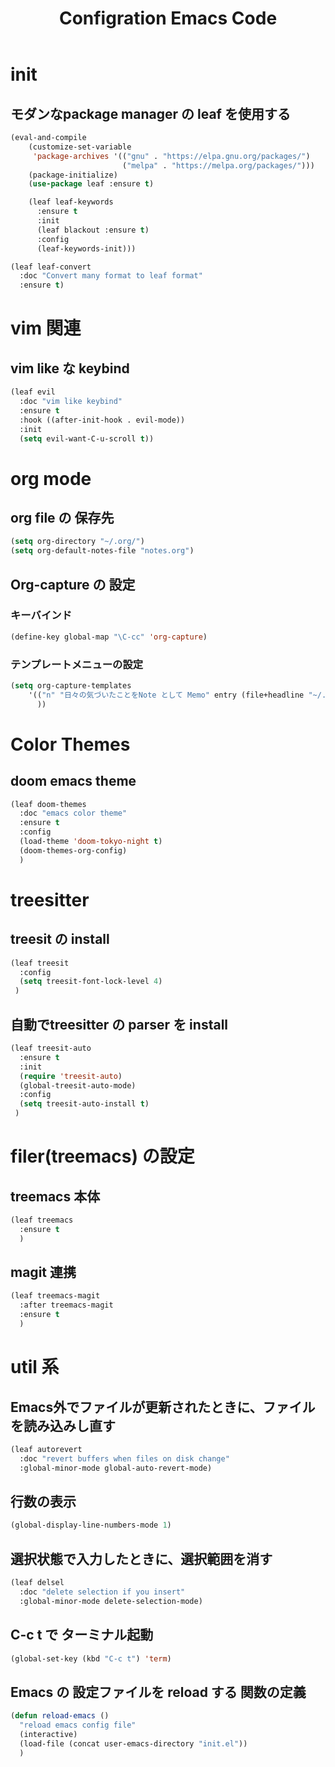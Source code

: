 #+TITLE: Configration Emacs Code

* init

** モダンなpackage manager の leaf を使用する

#+begin_src emacs-lisp :tangle yes
  (eval-and-compile
      (customize-set-variable
       'package-archives '(("gnu" . "https://elpa.gnu.org/packages/")
                           ("melpa" . "https://melpa.org/packages/")))
      (package-initialize)
      (use-package leaf :ensure t)

      (leaf leaf-keywords
        :ensure t
        :init
        (leaf blackout :ensure t)
        :config
        (leaf-keywords-init)))

  (leaf leaf-convert
    :doc "Convert many format to leaf format"
    :ensure t)
#+end_src

* vim 関連

** vim like な keybind

#+begin_src emacs-lisp :tangle yes
  (leaf evil
    :doc "vim like keybind"
    :ensure t
    :hook ((after-init-hook . evil-mode))
    :init
    (setq evil-want-C-u-scroll t))
#+end_src

* org mode

** org file の 保存先

#+begin_src emacs-lisp :tangle yes
  (setq org-directory "~/.org/")
  (setq org-default-notes-file "notes.org")
#+end_src

** Org-capture の 設定

*** キーバインド

#+begin_src emacs-lisp :tangle yes
  (define-key global-map "\C-cc" 'org-capture)
#+end_src


*** テンプレートメニューの設定

#+begin_src emacs-lisp :tangle yes
  (setq org-capture-templates
      '(("n" "日々の気づいたことをNote として Memo" entry (file+headline "~/.org/notes.org" "Notes") "* %?\nEntered on %U\n %i\n %a")
        ))
#+end_src


* Color Themes

** doom emacs theme

#+begin_src emacs-lisp :tangle yes
  (leaf doom-themes
    :doc "emacs color theme"
    :ensure t
    :config
    (load-theme 'doom-tokyo-night t)
    (doom-themes-org-config)
    )
#+end_src

* treesitter

** treesit の install

#+begin_src emacs-lisp :tangle yes
  (leaf treesit
    :config
    (setq treesit-font-lock-level 4)
   )
#+end_src


** 自動でtreesitter の parser を install

#+begin_src emacs-lisp :tangle yes
  (leaf treesit-auto
    :ensure t
    :init
    (require 'treesit-auto)
    (global-treesit-auto-mode)
    :config
    (setq treesit-auto-install t)
   )
#+end_src


* filer(treemacs) の設定

** treemacs 本体


#+begin_src emacs-lisp :tangle yes
  (leaf treemacs
    :ensure t
    )   
#+end_src


** magit 連携

#+begin_src emacs-lisp :tangle yes
  (leaf treemacs-magit
    :after treemacs-magit
    :ensure t
    )   
#+end_src

* util 系

** Emacs外でファイルが更新されたときに、ファイルを読み込みし直す

#+begin_src emacs-lisp :tangle yes
  (leaf autorevert
    :doc "revert buffers when files on disk change"
    :global-minor-mode global-auto-revert-mode)
#+end_src


** 行数の表示

#+begin_src emacs-lisp :tangle yes
  (global-display-line-numbers-mode 1)
#+end_src

** 選択状態で入力したときに、選択範囲を消す

#+begin_src emacs-lisp :tangle yes
  (leaf delsel
    :doc "delete selection if you insert"
    :global-minor-mode delete-selection-mode)
#+end_src

** C-c t で ターミナル起動

#+begin_src emacs-lisp :tangle yes
  (global-set-key (kbd "C-c t") 'term)
#+end_src

** Emacs の 設定ファイルを reload する 関数の定義

#+begin_src emacs-lisp :tangle yes
  (defun reload-emacs ()
    "reload emacs config file"
    (interactive)
    (load-file (concat user-emacs-directory "init.el"))
    )
#+end_src
